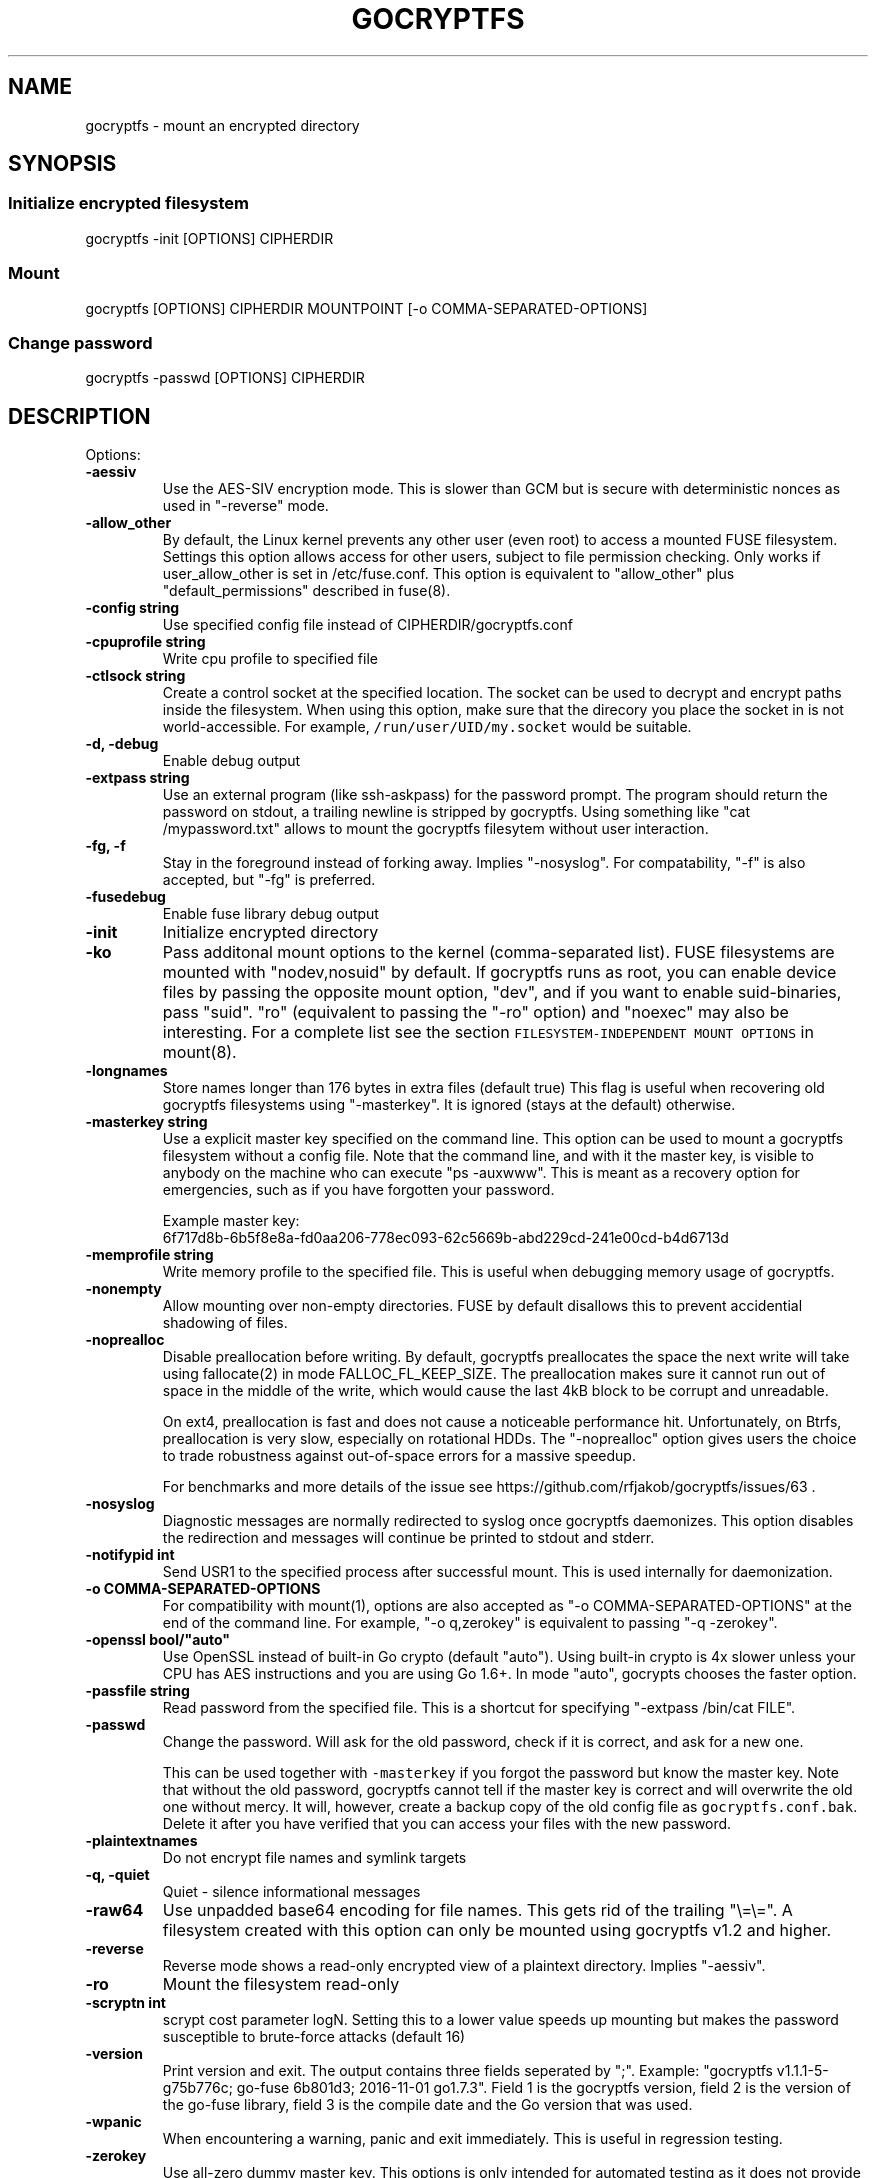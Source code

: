 .\" This is a man page. View it using 'man ./gocryptfs.1'
.\"
.\" Automatically generated by Pandoc 1.18
.\"
.TH "GOCRYPTFS" "1" "Oct 2016" "" ""
.hy
.SH NAME
.PP
gocryptfs \- mount an encrypted directory
.SH SYNOPSIS
.SS Initialize encrypted filesystem
.PP
gocryptfs \-init [OPTIONS] CIPHERDIR
.SS Mount
.PP
gocryptfs [OPTIONS] CIPHERDIR MOUNTPOINT [\-o COMMA\-SEPARATED\-OPTIONS]
.SS Change password
.PP
gocryptfs \-passwd [OPTIONS] CIPHERDIR
.SH DESCRIPTION
.PP
Options:
.TP
.B \f[B]\-aessiv\f[]
Use the AES\-SIV encryption mode.
This is slower than GCM but is secure with deterministic nonces as used
in "\-reverse" mode.
.RS
.RE
.TP
.B \f[B]\-allow_other\f[]
By default, the Linux kernel prevents any other user (even root) to
access a mounted FUSE filesystem.
Settings this option allows access for other users, subject to file
permission checking.
Only works if user_allow_other is set in /etc/fuse.conf.
This option is equivalent to "allow_other" plus "default_permissions"
described in fuse(8).
.RS
.RE
.TP
.B \f[B]\-config string\f[]
Use specified config file instead of CIPHERDIR/gocryptfs.conf
.RS
.RE
.TP
.B \f[B]\-cpuprofile string\f[]
Write cpu profile to specified file
.RS
.RE
.TP
.B \f[B]\-ctlsock string\f[]
Create a control socket at the specified location.
The socket can be used to decrypt and encrypt paths inside the
filesystem.
When using this option, make sure that the direcory you place the socket
in is not world\-accessible.
For example, \f[C]/run/user/UID/my.socket\f[] would be suitable.
.RS
.RE
.TP
.B \f[B]\-d, \-debug\f[]
Enable debug output
.RS
.RE
.TP
.B \f[B]\-extpass string\f[]
Use an external program (like ssh\-askpass) for the password prompt.
The program should return the password on stdout, a trailing newline is
stripped by gocryptfs.
Using something like "cat /mypassword.txt" allows to mount the gocryptfs
filesytem without user interaction.
.RS
.RE
.TP
.B \f[B]\-fg, \-f\f[]
Stay in the foreground instead of forking away.
Implies "\-nosyslog".
For compatability, "\-f" is also accepted, but "\-fg" is preferred.
.RS
.RE
.TP
.B \f[B]\-fusedebug\f[]
Enable fuse library debug output
.RS
.RE
.TP
.B \f[B]\-init\f[]
Initialize encrypted directory
.RS
.RE
.TP
.B \f[B]\-ko\f[]
Pass additonal mount options to the kernel (comma\-separated list).
FUSE filesystems are mounted with "nodev,nosuid" by default.
If gocryptfs runs as root, you can enable device files by passing the
opposite mount option, "dev", and if you want to enable suid\-binaries,
pass "suid".
"ro" (equivalent to passing the "\-ro" option) and "noexec" may also be
interesting.
For a complete list see the section
\f[C]FILESYSTEM\-INDEPENDENT\ MOUNT\ OPTIONS\f[] in mount(8).
.RS
.RE
.TP
.B \f[B]\-longnames\f[]
Store names longer than 176 bytes in extra files (default true) This
flag is useful when recovering old gocryptfs filesystems using
"\-masterkey".
It is ignored (stays at the default) otherwise.
.RS
.RE
.TP
.B \f[B]\-masterkey string\f[]
Use a explicit master key specified on the command line.
This option can be used to mount a gocryptfs filesystem without a config
file.
Note that the command line, and with it the master key, is visible to
anybody on the machine who can execute "ps \-auxwww".
This is meant as a recovery option for emergencies, such as if you have
forgotten your password.
.RS
.PP
Example master key:
.PD 0
.P
.PD
6f717d8b\-6b5f8e8a\-fd0aa206\-778ec093\-62c5669b\-abd229cd\-241e00cd\-b4d6713d
.RE
.TP
.B \f[B]\-memprofile string\f[]
Write memory profile to the specified file.
This is useful when debugging memory usage of gocryptfs.
.RS
.RE
.TP
.B \f[B]\-nonempty\f[]
Allow mounting over non\-empty directories.
FUSE by default disallows this to prevent accidential shadowing of
files.
.RS
.RE
.TP
.B \f[B]\-noprealloc\f[]
Disable preallocation before writing.
By default, gocryptfs preallocates the space the next write will take
using fallocate(2) in mode FALLOC_FL_KEEP_SIZE.
The preallocation makes sure it cannot run out of space in the middle of
the write, which would cause the last 4kB block to be corrupt and
unreadable.
.RS
.PP
On ext4, preallocation is fast and does not cause a noticeable
performance hit.
Unfortunately, on Btrfs, preallocation is very slow, especially on
rotational HDDs.
The "\-noprealloc" option gives users the choice to trade robustness
against out\-of\-space errors for a massive speedup.
.PP
For benchmarks and more details of the issue see
https://github.com/rfjakob/gocryptfs/issues/63 .
.RE
.TP
.B \f[B]\-nosyslog\f[]
Diagnostic messages are normally redirected to syslog once gocryptfs
daemonizes.
This option disables the redirection and messages will continue be
printed to stdout and stderr.
.RS
.RE
.TP
.B \f[B]\-notifypid int\f[]
Send USR1 to the specified process after successful mount.
This is used internally for daemonization.
.RS
.RE
.TP
.B \f[B]\-o COMMA\-SEPARATED\-OPTIONS\f[]
For compatibility with mount(1), options are also accepted as "\-o
COMMA\-SEPARATED\-OPTIONS" at the end of the command line.
For example, "\-o q,zerokey" is equivalent to passing "\-q \-zerokey".
.RS
.RE
.TP
.B \f[B]\-openssl bool/"auto"\f[]
Use OpenSSL instead of built\-in Go crypto (default "auto").
Using built\-in crypto is 4x slower unless your CPU has AES instructions
and you are using Go 1.6+.
In mode "auto", gocrypts chooses the faster option.
.RS
.RE
.TP
.B \f[B]\-passfile string\f[]
Read password from the specified file.
This is a shortcut for specifying "\-extpass /bin/cat FILE".
.RS
.RE
.TP
.B \f[B]\-passwd\f[]
Change the password.
Will ask for the old password, check if it is correct, and ask for a new
one.
.RS
.PP
This can be used together with \f[C]\-masterkey\f[] if you forgot the
password but know the master key.
Note that without the old password, gocryptfs cannot tell if the master
key is correct and will overwrite the old one without mercy.
It will, however, create a backup copy of the old config file as
\f[C]gocryptfs.conf.bak\f[].
Delete it after you have verified that you can access your files with
the new password.
.RE
.TP
.B \f[B]\-plaintextnames\f[]
Do not encrypt file names and symlink targets
.RS
.RE
.TP
.B \f[B]\-q, \-quiet\f[]
Quiet \- silence informational messages
.RS
.RE
.TP
.B \f[B]\-raw64\f[]
Use unpadded base64 encoding for file names.
This gets rid of the trailing "\\=\\=".
A filesystem created with this option can only be mounted using
gocryptfs v1.2 and higher.
.RS
.RE
.TP
.B \f[B]\-reverse\f[]
Reverse mode shows a read\-only encrypted view of a plaintext directory.
Implies "\-aessiv".
.RS
.RE
.TP
.B \f[B]\-ro\f[]
Mount the filesystem read\-only
.RS
.RE
.TP
.B \f[B]\-scryptn int\f[]
scrypt cost parameter logN.
Setting this to a lower value speeds up mounting but makes the password
susceptible to brute\-force attacks (default 16)
.RS
.RE
.TP
.B \f[B]\-version\f[]
Print version and exit.
The output contains three fields seperated by ";".
Example: "gocryptfs v1.1.1\-5\-g75b776c; go\-fuse 6b801d3; 2016\-11\-01
go1.7.3".
Field 1 is the gocryptfs version, field 2 is the version of the go\-fuse
library, field 3 is the compile date and the Go version that was used.
.RS
.RE
.TP
.B \f[B]\-wpanic\f[]
When encountering a warning, panic and exit immediately.
This is useful in regression testing.
.RS
.RE
.TP
.B \f[B]\-zerokey\f[]
Use all\-zero dummy master key.
This options is only intended for automated testing as it does not
provide any security.
.RS
.RE
.SH EXAMPLES
.PP
Create an encrypted filesystem in directory "g1" and mount it on "g2":
.IP
.nf
\f[C]
mkdir\ g1\ g2
gocryptfs\ \-init\ g1
gocryptfs\ g1\ g2
\f[]
.fi
.PP
Mount an ecrypted view of joe\[aq]s home directory using reverse mode:
.IP
.nf
\f[C]
mkdir\ /home/joe.crypt
gocryptfs\ \-init\ \-reverse\ /home/joe
gocryptfs\ \-reverse\ /home/joe\ /home/joe.crypt
\f[]
.fi
.SH SEE ALSO
.PP
fuse(8) fallocate(2)
.SH AUTHORS
github.com/rfjakob.
